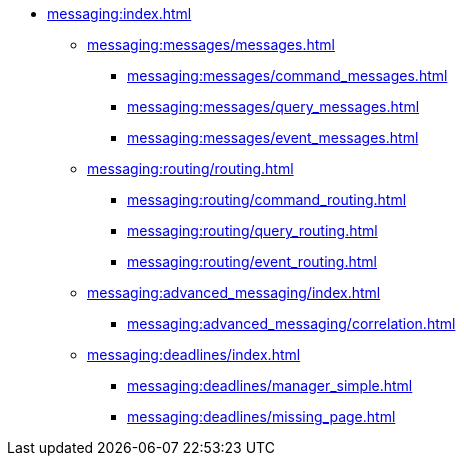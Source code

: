 * xref:messaging:index.adoc[]
** xref:messaging:messages/messages.adoc[]
*** xref:messaging:messages/command_messages.adoc[]
*** xref:messaging:messages/query_messages.adoc[]
*** xref:messaging:messages/event_messages.adoc[]
** xref:messaging:routing/routing.adoc[]
*** xref:messaging:routing/command_routing.adoc[]
*** xref:messaging:routing/query_routing.adoc[]
*** xref:messaging:routing/event_routing.adoc[]
** xref:messaging:advanced_messaging/index.adoc[]
*** xref:messaging:advanced_messaging/correlation.adoc[]
** xref:messaging:deadlines/index.adoc[]
*** xref:messaging:deadlines/manager_simple.adoc[]
*** xref:messaging:deadlines/missing_page.adoc[]
// *** Serialization
// *** Interception
// *** Deadlines
// *** Scheduling
